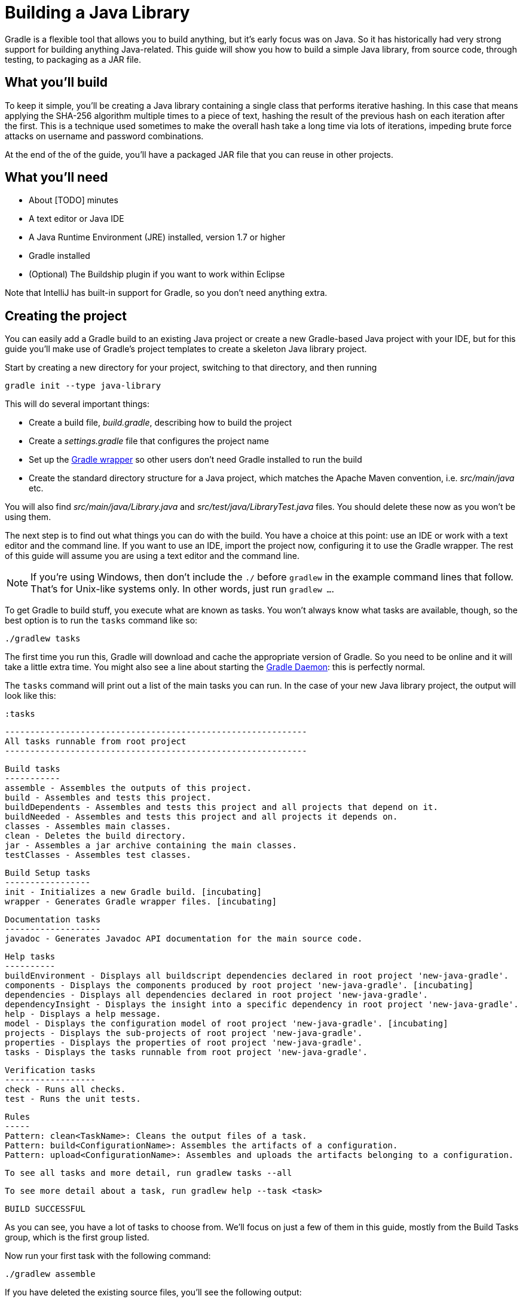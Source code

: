 = Building a Java Library

Gradle is a flexible tool that allows you to build anything, but it’s early focus was on Java. So it has historically had very strong support for building anything Java-related. This guide will show you how to build a simple Java library, from source code, through testing, to packaging as a JAR file.

== What you’ll build

To keep it simple, you’ll be creating a Java library containing a single class that performs iterative hashing. In this case that means applying the SHA-256 algorithm multiple times to a piece of text, hashing the result of the previous hash on each iteration after the first. This is a technique used sometimes to make the overall hash take a long time via lots of iterations, impeding brute force attacks on username and password combinations.

At the end of the of the guide, you’ll have a packaged JAR file that you can reuse in other projects.

== What you’ll need

 - About [TODO] minutes
 - A text editor or Java IDE
 - A Java Runtime Environment (JRE) installed, version 1.7 or higher
 - Gradle installed
 - (Optional) The Buildship plugin if you want to work within Eclipse

Note that IntelliJ has built-in support for Gradle, so you don’t need anything extra.

== Creating the project

You can easily add a Gradle build to an existing Java project or create a new Gradle-based Java project with your IDE, but for this guide you’ll make use of Gradle’s project templates to create a skeleton Java library project.

Start by creating a new directory for your project, switching to that directory, and then running

    gradle init --type java-library

This will do several important things:

 - Create a build file, _build.gradle_, describing how to build the project
 - Create a _settings.gradle_ file that configures the project name
 - Set up the https://docs.gradle.org/current/userguide/gradle_wrapper.html[Gradle wrapper] so other users don’t need Gradle installed to run the build
 - Create the standard directory structure for a Java project, which matches the Apache Maven convention, i.e. _src/main/java_ etc.

You will also find _src/main/java/Library.java_ and _src/test/java/LibraryTest.java_ files. You should delete these now as you won’t be using them.

The next step is to find out what things you can do with the build. You have a choice at this point: use an IDE or work with a text editor and the command line. If you want to use an IDE, import the project now, configuring it to use the Gradle wrapper. The rest of this guide will assume you are using a text editor and the command line.

[NOTE]
====
If you’re using Windows, then don’t include the `./` before `gradlew` in the example command lines that follow. That’s for Unix-like systems only. In other words, just run `gradlew …`.
====

To get Gradle to build stuff, you execute what are known as tasks. You won’t always know what tasks are available, though, so the best option is to run the `tasks` command like so:

    ./gradlew tasks

The first time you run this, Gradle will download and cache the appropriate version of Gradle. So you need to be online and it will take a little extra time. You might also see a line about starting the https://docs.gradle.org/current/userguide/gradle_daemon.html[Gradle Daemon]: this is perfectly normal.

The `tasks` command will print out a list of the main tasks you can run. In the case of your new Java library project, the output will look like this:

     :tasks

    ------------------------------------------------------------
    All tasks runnable from root project
    ------------------------------------------------------------

    Build tasks
    -----------
    assemble - Assembles the outputs of this project.
    build - Assembles and tests this project.
    buildDependents - Assembles and tests this project and all projects that depend on it.
    buildNeeded - Assembles and tests this project and all projects it depends on.
    classes - Assembles main classes.
    clean - Deletes the build directory.
    jar - Assembles a jar archive containing the main classes.
    testClasses - Assembles test classes.

    Build Setup tasks
    -----------------
    init - Initializes a new Gradle build. [incubating]
    wrapper - Generates Gradle wrapper files. [incubating]

    Documentation tasks
    -------------------
    javadoc - Generates Javadoc API documentation for the main source code.

    Help tasks
    ----------
    buildEnvironment - Displays all buildscript dependencies declared in root project 'new-java-gradle'.
    components - Displays the components produced by root project 'new-java-gradle'. [incubating]
    dependencies - Displays all dependencies declared in root project 'new-java-gradle'.
    dependencyInsight - Displays the insight into a specific dependency in root project 'new-java-gradle'.
    help - Displays a help message.
    model - Displays the configuration model of root project 'new-java-gradle'. [incubating]
    projects - Displays the sub-projects of root project 'new-java-gradle'.
    properties - Displays the properties of root project 'new-java-gradle'.
    tasks - Displays the tasks runnable from root project 'new-java-gradle'.

    Verification tasks
    ------------------
    check - Runs all checks.
    test - Runs the unit tests.

    Rules
    -----
    Pattern: clean<TaskName>: Cleans the output files of a task.
    Pattern: build<ConfigurationName>: Assembles the artifacts of a configuration.
    Pattern: upload<ConfigurationName>: Assembles and uploads the artifacts belonging to a configuration.

    To see all tasks and more detail, run gradlew tasks --all

    To see more detail about a task, run gradlew help --task <task>

    BUILD SUCCESSFUL

As you can see, you have a lot of tasks to choose from. We’ll focus on just a few of them in this guide, mostly from the Build Tasks group, which is the first group listed.

Now run your first task with the following command:

    ./gradlew assemble

If you have deleted the existing source files, you’ll see the following output:

    :compileJava UP-TO-DATE
    :processResources UP-TO-DATE
    :classes UP-TO-DATE
    :jar UP-TO-DATE
    :assemble UP-TO-DATE

    BUILD SUCCESSFUL

Each of the names prefixed with a colon - `:` - are the names of tasks. So by running the `assemble` task, you also compile the Java source code, process any resource files, and package everything up into a JAR file. As there are no source files yet, the build doesn’t actually do anything yet. Let’s fix that.

Create the file _src/main/java/org/example/Digester.java_, ensuring that its parent directories exist. Next, put the following text into that file:

[source,java]
----
package org.example;

import org.apache.commons.codec.digest.DigestUtils;

public class Digester {
    public static String iterativeHash(String text, int iterationCount) {
        for (int i = 0; i < iterationCount; i++) {
            text = DigestUtils.sha256Hex(text);
        }

        return text;
    }
}
----

You now have something to compile and package into a JAR file, so run the `assemble` task again. This time you’ll see the build fail during the `compileJava` task as the compiler can’t find the `DigestUtils` class. It’s time to add a library dependency!

== Adding dependencies

Gradle has built-in dependency management, so you don’t have to track down the relevant JAR files and copy them into the project. Instead, all you need to do is tell Gradle where to look for dependencies and specify which ones you want.

Open up the _build.gradle_ file in a text editor or your IDE. It’s quite noisy as it has a lot of comments in it (using Java comment syntax). Ignore the comments and you’re left with something very concise:

[source,groovy]
----
apply plugin: 'java'

repositories {
    jcenter()
}

dependencies {
    compile ‘org.slf4j:slf4j-api:1.7.21’

    testCompile 'junit:junit:4.12'
}
----

The first line, which applies the `java` plugin, is the most important as it allows you to build Java projects easily, particularly if they follow conventions on directory structure. This project does follow the conventions and so you get the compilation, testing and packaging for free with this one line.

The next two sections are relevant to Java dependencies. Unlike with Apache Maven, there is no default search repository for dependencies, so you have to declare at least one. Fortunately, it’s very easy to add either of the two main repositories: Maven Central and JCenter. If you’d prefer to use Maven Central, simply replace the `jcenter()` with `mavenCentral()`. They are largely interchangeable.

Then you have the dependencies themselves. This sample library obviously has no need for SLF4J at this point, but it does need Commons Codec at compile time. So replace the line

[source,groovy]
compile ‘org.slf4j:slf4j-api:1.7.21’

with

[source,groovy]
compile 'commons-codec:commons-codec:1.10'

The first part of this line specifies which configuration to add the dependency to. If you’ve used Apache Ivy in the past, you should already be familiar with the concept of a configuration. In the case of the `compile` configuration, all the dependencies declared with it are included on the Java compiler’s classpath. Apache Maven uses scopes to provide a similar effect.

The other main configurations are: `runtime`, `testCompile` and `testRuntime`. You can learn more about these in the https://docs.gradle.org/current/userguide/userguide_single.html#sec:java_plugin_and_dependency_management[user manual].

The second part of the line is known as the dependency coordinate. It uniquely identifies the library using a group, name and version (or _groupId_, _artifactId_ and _version_ in Apache Maven terminology). Each component of the coordinate is separated with a colon and you can include a classifier as well.

Save the changes to _build.gradle_ and run the `assemble` task again. The compilation will now be successful and the build will create a JAR file in _build/libs_. The name of that JAR will depend on the name of the project. If you’re unhappy with the current name, which should be the same as the name of your project directory, you can open up the _settings.gradle_ file and look for the line

[source,groovy]
rootProject.name = '...'

Just change the text inside the quotes to change the name of the project. You will also note that the name of the JAR file doesn’t include a version. That makes sense as Gradle currently has no idea what the project version is. Let’s fix that by adding the following two lines to _build.gradle_:

[source,groovy]
----
apply plugin: 'java'

group = 'org.example'
version = '1.0-SNAPSHOT'
...
----

The group isn’t important for this guide as it’s mainly relevant to publishing libraries, but it’s good to get into the habit of specifying a group with the version. The version can be anything you like, but this example follows the Maven archetype convention of starting with a snapshot.

Before you run the `assemble` task again, there’s one very minor issue: the previous JAR file will remain where it is as the new JAR file will have a different name that includes the version. You could run `clean`, but that will force a recompilation as well, which isn’t strictly necessary. Fortunately, Gradle allows you to clean the output generated by a specific task using the pattern `clean<Task>`. This is an example of a https://docs.gradle.org/current/userguide/userguide_single.html#sec:task_rules[task rule].

So, to ensure the previous JAR is removed without forcing a recompilation, run this:

    ./gradlew cleanJar assemble

You’ll now have a JAR file whose name includes the version. You can use this with other Java projects as is, but is it reliable? Where are the tests?

== Running unit tests

When you run the task `build`, you’ll see that it triggers a task called `test` but nothing happens. That’s because there are no unit tests yet. As a first step, you need to create one.

By convention, unit tests go in the _src/test/java_ directory. The test class names aren’t critical, but typically they a formed from the name of the class under test with a speific suffix, like “Test” or “Tests”. In this example, we’ll follow the latter naming convention, so create the file _src/test/java/org/example/DigesterTests.java_ and set its content to the following:

[source,java]
----
package org.example;

import org.junit.Test;
import static org.junit.Assert.*;

public class DigesterTests {
    @Test
    public void testIterativeHash() {
        assertEquals(
                "c0535e4be2b79ffd93291305436bf889314e4a3faec05ecffcbb7df31ad9e51a",
                Digester.iterativeHash("Hello world!", 1).toLowerCase());
        assertEquals(
                "2c31414b16a4ba22c71230c5e5e500498b0155ddac2fb0c1ea83004c4a694f91",
                Digester.iterativeHash("Hello world!", 5).toLowerCase());
    }
}

----

Now when you run `./gradlew test`, you’ll get a unit test report at _build/reports/tests/test/index.html_ that you can open in a browser.

You can also configure many aspects of the unit tests through the following syntax:

[source,groovy]
test {
    useTestNG()
    maxHeapSize = "512m"
}

This example is changing the default behavior of the `test` task directly, switching to TestNG as the test framework and giving the separate unit test JVM a larger heap. You can learn about all the available options in the https://docs.gradle.org/current/dsl/org.gradle.api.tasks.testing.Test.html[DSL reference for the `Test` task type].

With appropriate plugins and configuration, you can easily add support for other verification steps, including integration tests and static code analysis with tools such as FindBugs. Covering those is unfortunately outside the scope of this guide, but it’s useful to know what you can do in your own builds.

You now have a fully working Java build that includes the core steps: compilation, testing, and packaging. There is just one more customization we want to show, because it’s quite common. How to generate source and javadoc JARs.

== Source and Javadoc JARs

The Gradle Java plugin only creates the main library JAR by default. This is often what you want, but IDEs like to have access to JARs containing the source files and Javadoc documentation as well. Fortunately this is easy to configure.

The following example demonstrates how to create `Jar` tasks for both sources and Javadocs and integrate those into the rest of the build:

[source,groovy]
----
task sourcesJar(type: Jar) {
    appendix = "sources"
    from sourceSets.main.allSource
}

task javadocJar(type: Jar) {
    appendix = "javadoc"
    from javadoc
}

assemble.dependsOn sourcesJar, javadocJar
----

When you run the `assemble` task now, you’ll find a _-sources_ JAR and a _-javadoc_ one in the _build/libs_ directory. You should also take this opportunity to check what is in those JAR files using either the `jar tf <file>` command or some other option for viewing the contents of zip files.

The above example makes use of Gradle’s rich API to easily grab the files you need for each JAR file. The source files come from the Java plugin’s https://docs.gradle.org/current/userguide/java_plugin.html#sec:java_source_sets[concept of source sets], whereas the Javadoc files come from the https://docs.gradle.org/current/userguide/more_about_tasks.html#sec:up_to_date_checks[output of the `javadoc` task]. This is just a taste of some of the powerful concepts provided by Gradle.

This example also shows you how easy it is to insert tasks into the overall build’s task graph using the `dependsOn()` method. You can declare this when you first create the task or, as in this case, after the task has already been declared.

== Summary

In this guide, you learned how to set up and execute a basic Java library build using the Java plugin. It introduced you to:

 - Repositories and dependencies
 - Configurations
 - The Java plugin directory structure conventions
 - Tasks for compiling, testing and packaging Java code
 - Customizing the build

This just scratches the surface of what you can do to mold the build to your own project’s requirements, but it hopefully gives you a sense of how easy it is to get things going if you follow the conventions. And most builds follow the conventions with only small parts affected by special project requirements.

[TODO options for reading next? Adding a Java library into a multi-project build? Building Java command line apps and webapps? Publishing? Managing a different directory structure (e.g. Grails)?]


